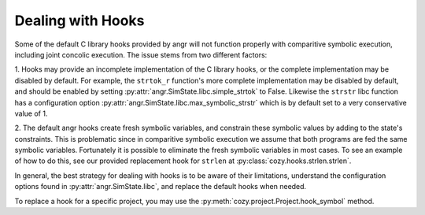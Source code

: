 Dealing with Hooks
==================

Some of the default C library hooks provided by angr will not function properly with
comparitive symbolic execution, including joint concolic execution. The issue stems
from two different factors:

1. Hooks may provide an incomplete implementation of the C library hooks, or the complete
implementation may be disabled by default. For example, the ``strtok_r`` function's
more complete implementation may be disabled by default, and should be enabled by setting
:py:attr:`angr.SimState.libc.simple_strtok` to False. Likewise the ``strstr`` libc function
has a configuration option :py:attr:`angr.SimState.libc.max_symbolic_strstr` which is by
default set to a very conservative value of 1.

2. The default angr hooks create fresh symbolic variables, and constrain these symbolic
values by adding to the state's constraints. This is problematic since in comparitive
symbolic execution we assume that both programs are fed the same symbolic variables.
Fortunately it is possible to eliminate the fresh symbolic variables in most cases. To see
an example of how to do this, see our provided replacement hook for ``strlen`` at
:py:class:`cozy.hooks.strlen.strlen`.

In general, the best strategy for dealing with hooks is to be aware of their limitations,
understand the configuration options found in :py:attr:`angr.SimState.libc`, and replace
the default hooks when needed.

To replace a hook for a specific project, you may use the
:py:meth:`cozy.project.Project.hook_symbol` method.
